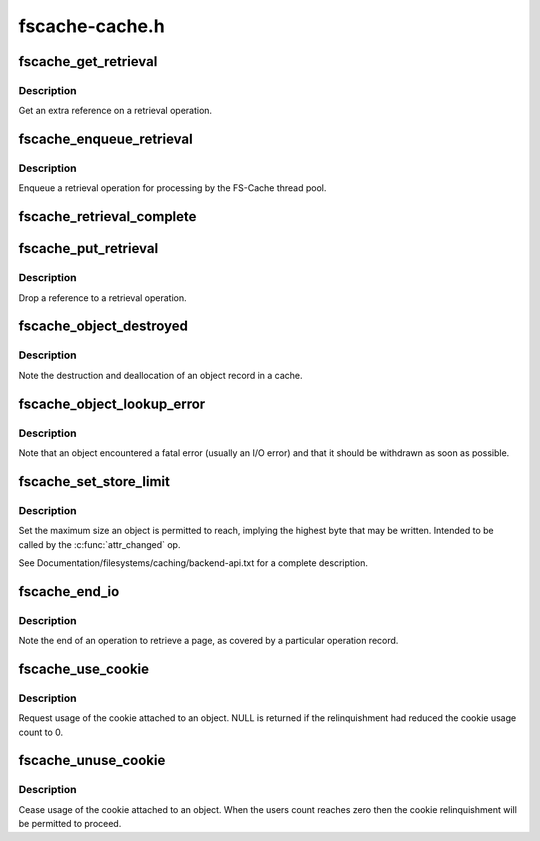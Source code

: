 .. -*- coding: utf-8; mode: rst -*-

===============
fscache-cache.h
===============


.. _`fscache_get_retrieval`:

fscache_get_retrieval
=====================

.. c:function:: struct fscache_retrieval *fscache_get_retrieval (struct fscache_retrieval *op)

    Get an extra reference on a retrieval operation

    :param struct fscache_retrieval \*op:
        The retrieval operation to get a reference on



.. _`fscache_get_retrieval.description`:

Description
-----------

Get an extra reference on a retrieval operation.



.. _`fscache_enqueue_retrieval`:

fscache_enqueue_retrieval
=========================

.. c:function:: void fscache_enqueue_retrieval (struct fscache_retrieval *op)

    Enqueue a retrieval operation for processing

    :param struct fscache_retrieval \*op:
        The retrieval operation affected



.. _`fscache_enqueue_retrieval.description`:

Description
-----------

Enqueue a retrieval operation for processing by the FS-Cache thread pool.



.. _`fscache_retrieval_complete`:

fscache_retrieval_complete
==========================

.. c:function:: void fscache_retrieval_complete (struct fscache_retrieval *op, int n_pages)

    Record (partial) completion of a retrieval

    :param struct fscache_retrieval \*op:
        The retrieval operation affected

    :param int n_pages:
        The number of pages to account for



.. _`fscache_put_retrieval`:

fscache_put_retrieval
=====================

.. c:function:: void fscache_put_retrieval (struct fscache_retrieval *op)

    Drop a reference to a retrieval operation

    :param struct fscache_retrieval \*op:
        The retrieval operation affected



.. _`fscache_put_retrieval.description`:

Description
-----------

Drop a reference to a retrieval operation.



.. _`fscache_object_destroyed`:

fscache_object_destroyed
========================

.. c:function:: void fscache_object_destroyed (struct fscache_cache *cache)

    Note destruction of an object in a cache

    :param struct fscache_cache \*cache:
        The cache from which the object came



.. _`fscache_object_destroyed.description`:

Description
-----------

Note the destruction and deallocation of an object record in a cache.



.. _`fscache_object_lookup_error`:

fscache_object_lookup_error
===========================

.. c:function:: void fscache_object_lookup_error (struct fscache_object *object)

    Note an object encountered an error

    :param struct fscache_object \*object:
        The object on which the error was encountered



.. _`fscache_object_lookup_error.description`:

Description
-----------

Note that an object encountered a fatal error (usually an I/O error) and
that it should be withdrawn as soon as possible.



.. _`fscache_set_store_limit`:

fscache_set_store_limit
=======================

.. c:function:: void fscache_set_store_limit (struct fscache_object *object, loff_t i_size)

    Set the maximum size to be stored in an object

    :param struct fscache_object \*object:
        The object to set the maximum on

    :param loff_t i_size:
        The limit to set in bytes



.. _`fscache_set_store_limit.description`:

Description
-----------

Set the maximum size an object is permitted to reach, implying the highest
byte that may be written.  Intended to be called by the :c:func:`attr_changed` op.

See Documentation/filesystems/caching/backend-api.txt for a complete
description.



.. _`fscache_end_io`:

fscache_end_io
==============

.. c:function:: void fscache_end_io (struct fscache_retrieval *op, struct page *page, int error)

    End a retrieval operation on a page

    :param struct fscache_retrieval \*op:
        The FS-Cache operation covering the retrieval

    :param struct page \*page:
        The page that was to be fetched

    :param int error:
        The error code (0 if successful)



.. _`fscache_end_io.description`:

Description
-----------

Note the end of an operation to retrieve a page, as covered by a particular
operation record.



.. _`fscache_use_cookie`:

fscache_use_cookie
==================

.. c:function:: bool fscache_use_cookie (struct fscache_object *object)

    Request usage of cookie attached to an object

    :param struct fscache_object \*object:
        Object description



.. _`fscache_use_cookie.description`:

Description
-----------

Request usage of the cookie attached to an object.  NULL is returned if the
relinquishment had reduced the cookie usage count to 0.



.. _`fscache_unuse_cookie`:

fscache_unuse_cookie
====================

.. c:function:: void fscache_unuse_cookie (struct fscache_object *object)

    Cease usage of cookie attached to an object

    :param struct fscache_object \*object:
        Object description



.. _`fscache_unuse_cookie.description`:

Description
-----------

Cease usage of the cookie attached to an object.  When the users count
reaches zero then the cookie relinquishment will be permitted to proceed.

